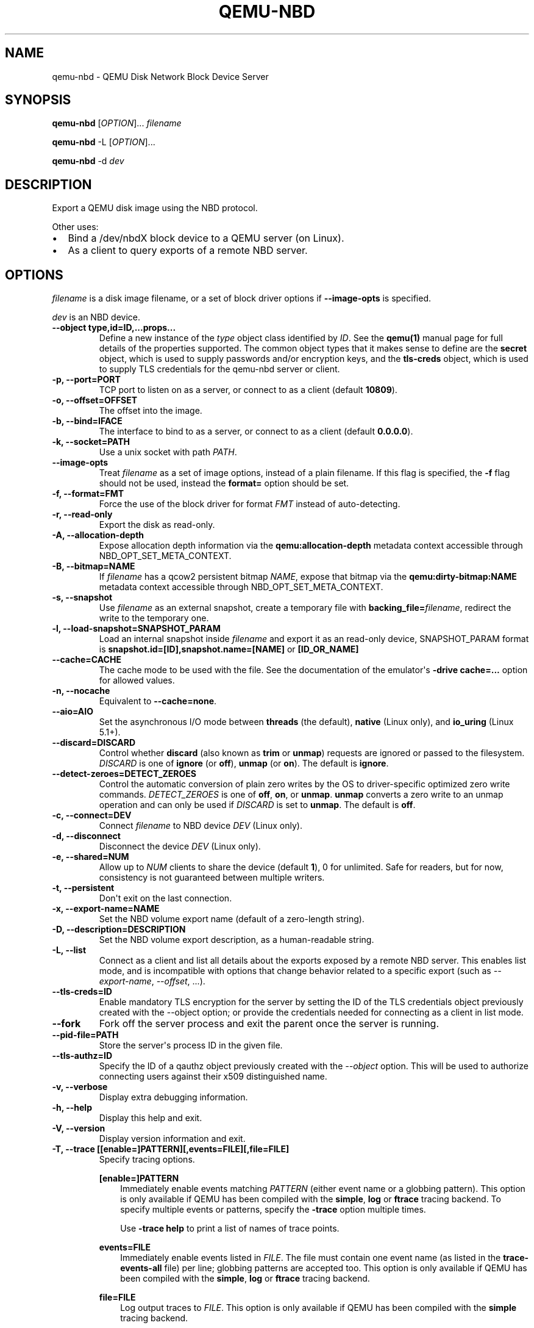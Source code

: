 .\" Man page generated from reStructuredText.
.
.TH "QEMU-NBD" "8" "May 06, 2021" "6.0.0" "QEMU"
.SH NAME
qemu-nbd \- QEMU Disk Network Block Device Server
.
.nr rst2man-indent-level 0
.
.de1 rstReportMargin
\\$1 \\n[an-margin]
level \\n[rst2man-indent-level]
level margin: \\n[rst2man-indent\\n[rst2man-indent-level]]
-
\\n[rst2man-indent0]
\\n[rst2man-indent1]
\\n[rst2man-indent2]
..
.de1 INDENT
.\" .rstReportMargin pre:
. RS \\$1
. nr rst2man-indent\\n[rst2man-indent-level] \\n[an-margin]
. nr rst2man-indent-level +1
.\" .rstReportMargin post:
..
.de UNINDENT
. RE
.\" indent \\n[an-margin]
.\" old: \\n[rst2man-indent\\n[rst2man-indent-level]]
.nr rst2man-indent-level -1
.\" new: \\n[rst2man-indent\\n[rst2man-indent-level]]
.in \\n[rst2man-indent\\n[rst2man-indent-level]]u
..
.SH SYNOPSIS
.sp
\fBqemu\-nbd\fP [\fIOPTION\fP]... \fIfilename\fP
.sp
\fBqemu\-nbd\fP \-L [\fIOPTION\fP]...
.sp
\fBqemu\-nbd\fP \-d \fIdev\fP
.SH DESCRIPTION
.sp
Export a QEMU disk image using the NBD protocol.
.sp
Other uses:
.INDENT 0.0
.IP \(bu 2
Bind a /dev/nbdX block device to a QEMU server (on Linux).
.IP \(bu 2
As a client to query exports of a remote NBD server.
.UNINDENT
.SH OPTIONS
.sp
\fIfilename\fP is a disk image filename, or a set of block
driver options if \fB\-\-image\-opts\fP is specified.
.sp
\fIdev\fP is an NBD device.
.INDENT 0.0
.TP
.B \-\-object type,id=ID,...props...
Define a new instance of the \fItype\fP object class identified by \fIID\fP\&.
See the \fBqemu(1)\fP manual page for full details of the properties
supported. The common object types that it makes sense to define are the
\fBsecret\fP object, which is used to supply passwords and/or encryption
keys, and the \fBtls\-creds\fP object, which is used to supply TLS
credentials for the qemu\-nbd server or client.
.UNINDENT
.INDENT 0.0
.TP
.B \-p, \-\-port=PORT
TCP port to listen on as a server, or connect to as a client
(default \fB10809\fP).
.UNINDENT
.INDENT 0.0
.TP
.B \-o, \-\-offset=OFFSET
The offset into the image.
.UNINDENT
.INDENT 0.0
.TP
.B \-b, \-\-bind=IFACE
The interface to bind to as a server, or connect to as a client
(default \fB0.0.0.0\fP).
.UNINDENT
.INDENT 0.0
.TP
.B \-k, \-\-socket=PATH
Use a unix socket with path \fIPATH\fP\&.
.UNINDENT
.INDENT 0.0
.TP
.B \-\-image\-opts
Treat \fIfilename\fP as a set of image options, instead of a plain
filename. If this flag is specified, the \fB\-f\fP flag should
not be used, instead the \fBformat=\fP option should be set.
.UNINDENT
.INDENT 0.0
.TP
.B \-f, \-\-format=FMT
Force the use of the block driver for format \fIFMT\fP instead of
auto\-detecting.
.UNINDENT
.INDENT 0.0
.TP
.B \-r, \-\-read\-only
Export the disk as read\-only.
.UNINDENT
.INDENT 0.0
.TP
.B \-A, \-\-allocation\-depth
Expose allocation depth information via the
\fBqemu:allocation\-depth\fP metadata context accessible through
NBD_OPT_SET_META_CONTEXT.
.UNINDENT
.INDENT 0.0
.TP
.B \-B, \-\-bitmap=NAME
If \fIfilename\fP has a qcow2 persistent bitmap \fINAME\fP, expose
that bitmap via the \fBqemu:dirty\-bitmap:NAME\fP metadata context
accessible through NBD_OPT_SET_META_CONTEXT.
.UNINDENT
.INDENT 0.0
.TP
.B \-s, \-\-snapshot
Use \fIfilename\fP as an external snapshot, create a temporary
file with \fBbacking_file=\fP\fIfilename\fP, redirect the write to
the temporary one.
.UNINDENT
.INDENT 0.0
.TP
.B \-l, \-\-load\-snapshot=SNAPSHOT_PARAM
Load an internal snapshot inside \fIfilename\fP and export it
as an read\-only device, SNAPSHOT_PARAM format is
\fBsnapshot.id=[ID],snapshot.name=[NAME]\fP or \fB[ID_OR_NAME]\fP
.UNINDENT
.INDENT 0.0
.TP
.B \-\-cache=CACHE
The cache mode to be used with the file.  See the documentation of
the emulator\(aqs \fB\-drive cache=...\fP option for allowed values.
.UNINDENT
.INDENT 0.0
.TP
.B \-n, \-\-nocache
Equivalent to \fB\-\-cache=none\fP\&.
.UNINDENT
.INDENT 0.0
.TP
.B \-\-aio=AIO
Set the asynchronous I/O mode between \fBthreads\fP (the default),
\fBnative\fP (Linux only), and \fBio_uring\fP (Linux 5.1+).
.UNINDENT
.INDENT 0.0
.TP
.B \-\-discard=DISCARD
Control whether \fBdiscard\fP (also known as \fBtrim\fP or \fBunmap\fP)
requests are ignored or passed to the filesystem. \fIDISCARD\fP is one of
\fBignore\fP (or \fBoff\fP), \fBunmap\fP (or \fBon\fP).  The default is
\fBignore\fP\&.
.UNINDENT
.INDENT 0.0
.TP
.B \-\-detect\-zeroes=DETECT_ZEROES
Control the automatic conversion of plain zero writes by the OS to
driver\-specific optimized zero write commands.  \fIDETECT_ZEROES\fP is one of
\fBoff\fP, \fBon\fP, or \fBunmap\fP\&.  \fBunmap\fP
converts a zero write to an unmap operation and can only be used if
\fIDISCARD\fP is set to \fBunmap\fP\&.  The default is \fBoff\fP\&.
.UNINDENT
.INDENT 0.0
.TP
.B \-c, \-\-connect=DEV
Connect \fIfilename\fP to NBD device \fIDEV\fP (Linux only).
.UNINDENT
.INDENT 0.0
.TP
.B \-d, \-\-disconnect
Disconnect the device \fIDEV\fP (Linux only).
.UNINDENT
.INDENT 0.0
.TP
.B \-e, \-\-shared=NUM
Allow up to \fINUM\fP clients to share the device (default
\fB1\fP), 0 for unlimited. Safe for readers, but for now,
consistency is not guaranteed between multiple writers.
.UNINDENT
.INDENT 0.0
.TP
.B \-t, \-\-persistent
Don\(aqt exit on the last connection.
.UNINDENT
.INDENT 0.0
.TP
.B \-x, \-\-export\-name=NAME
Set the NBD volume export name (default of a zero\-length string).
.UNINDENT
.INDENT 0.0
.TP
.B \-D, \-\-description=DESCRIPTION
Set the NBD volume export description, as a human\-readable
string.
.UNINDENT
.INDENT 0.0
.TP
.B \-L, \-\-list
Connect as a client and list all details about the exports exposed by
a remote NBD server.  This enables list mode, and is incompatible
with options that change behavior related to a specific export (such as
\fI\%\-\-export\-name\fP, \fI\%\-\-offset\fP, ...).
.UNINDENT
.INDENT 0.0
.TP
.B \-\-tls\-creds=ID
Enable mandatory TLS encryption for the server by setting the ID
of the TLS credentials object previously created with the \-\-object
option; or provide the credentials needed for connecting as a client
in list mode.
.UNINDENT
.INDENT 0.0
.TP
.B \-\-fork
Fork off the server process and exit the parent once the server is running.
.UNINDENT
.INDENT 0.0
.TP
.B \-\-pid\-file=PATH
Store the server\(aqs process ID in the given file.
.UNINDENT
.INDENT 0.0
.TP
.B \-\-tls\-authz=ID
Specify the ID of a qauthz object previously created with the
\fI\%\-\-object\fP option. This will be used to authorize connecting users
against their x509 distinguished name.
.UNINDENT
.INDENT 0.0
.TP
.B \-v, \-\-verbose
Display extra debugging information.
.UNINDENT
.INDENT 0.0
.TP
.B \-h, \-\-help
Display this help and exit.
.UNINDENT
.INDENT 0.0
.TP
.B \-V, \-\-version
Display version information and exit.
.UNINDENT
.INDENT 0.0
.TP
.B \-T, \-\-trace [[enable=]PATTERN][,events=FILE][,file=FILE]
Specify tracing options.
.sp
\fB[enable=]PATTERN\fP
.INDENT 7.0
.INDENT 3.5
Immediately enable events matching \fIPATTERN\fP
(either event name or a globbing pattern).  This option is only
available if QEMU has been compiled with the \fBsimple\fP, \fBlog\fP
or \fBftrace\fP tracing backend.  To specify multiple events or patterns,
specify the \fB\-trace\fP option multiple times.
.sp
Use \fB\-trace help\fP to print a list of names of trace points.
.UNINDENT
.UNINDENT
.sp
\fBevents=FILE\fP
.INDENT 7.0
.INDENT 3.5
Immediately enable events listed in \fIFILE\fP\&.
The file must contain one event name (as listed in the \fBtrace\-events\-all\fP
file) per line; globbing patterns are accepted too.  This option is only
available if QEMU has been compiled with the \fBsimple\fP, \fBlog\fP or
\fBftrace\fP tracing backend.
.UNINDENT
.UNINDENT
.sp
\fBfile=FILE\fP
.INDENT 7.0
.INDENT 3.5
Log output traces to \fIFILE\fP\&.
This option is only available if QEMU has been compiled with
the \fBsimple\fP tracing backend.
.UNINDENT
.UNINDENT
.UNINDENT
.SH EXAMPLES
.sp
Start a server listening on port 10809 that exposes only the
guest\-visible contents of a qcow2 file, with no TLS encryption, and
with the default export name (an empty string). The command is
one\-shot, and will block until the first successful client
disconnects:
.INDENT 0.0
.INDENT 3.5
.sp
.nf
.ft C
qemu\-nbd \-f qcow2 file.qcow2
.ft P
.fi
.UNINDENT
.UNINDENT
.sp
Start a long\-running server listening with encryption on port 10810,
and whitelist clients with a specific X.509 certificate to connect to
a 1 megabyte subset of a raw file, using the export name \(aqsubset\(aq:
.INDENT 0.0
.INDENT 3.5
.sp
.nf
.ft C
qemu\-nbd \e
  \-\-object tls\-creds\-x509,id=tls0,endpoint=server,dir=/path/to/qemutls \e
  \-\-object \(aqauthz\-simple,id=auth0,identity=CN=laptop.example.com,,\e
            O=Example Org,,L=London,,ST=London,,C=GB\(aq \e
  \-\-tls\-creds tls0 \-\-tls\-authz auth0 \e
  \-t \-x subset \-p 10810 \e
  \-\-image\-opts driver=raw,offset=1M,size=1M,file.driver=file,file.filename=file.raw
.ft P
.fi
.UNINDENT
.UNINDENT
.sp
Serve a read\-only copy of a guest image over a Unix socket with as
many as 5 simultaneous readers, with a persistent process forked as a
daemon:
.INDENT 0.0
.INDENT 3.5
.sp
.nf
.ft C
qemu\-nbd \-\-fork \-\-persistent \-\-shared=5 \-\-socket=/path/to/sock \e
  \-\-read\-only \-\-format=qcow2 file.qcow2
.ft P
.fi
.UNINDENT
.UNINDENT
.sp
Expose the guest\-visible contents of a qcow2 file via a block device
/dev/nbd0 (and possibly creating /dev/nbd0p1 and friends for
partitions found within), then disconnect the device when done.
Access to bind qemu\-nbd to an /dev/nbd device generally requires root
privileges, and may also require the execution of \fBmodprobe nbd\fP
to enable the kernel NBD client module.  \fICAUTION\fP: Do not use
this method to mount filesystems from an untrusted guest image \- a
malicious guest may have prepared the image to attempt to trigger
kernel bugs in partition probing or file system mounting.
.INDENT 0.0
.INDENT 3.5
.sp
.nf
.ft C
qemu\-nbd \-c /dev/nbd0 \-f qcow2 file.qcow2
qemu\-nbd \-d /dev/nbd0
.ft P
.fi
.UNINDENT
.UNINDENT
.sp
Query a remote server to see details about what export(s) it is
serving on port 10809, and authenticating via PSK:
.INDENT 0.0
.INDENT 3.5
.sp
.nf
.ft C
qemu\-nbd \e
  \-\-object tls\-creds\-psk,id=tls0,dir=/tmp/keys,username=eblake,endpoint=client \e
  \-\-tls\-creds tls0 \-L \-b remote.example.com
.ft P
.fi
.UNINDENT
.UNINDENT
.SH SEE ALSO
.sp
\fBqemu(1)\fP, \fBqemu\-img(1)\fP
.SH AUTHOR
Anthony Liguori <anthony@codemonkey.ws>
.SH COPYRIGHT
2020, The QEMU Project Developers
.\" Generated by docutils manpage writer.
.
